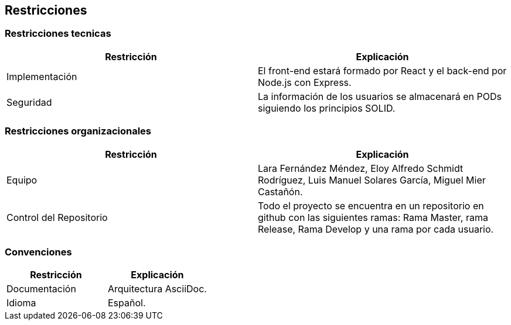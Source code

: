 [[section-architecture-constraints]]
== Restricciones

=== Restricciones tecnicas

[options="header", cols="1,1"]
|===
|Restricción |Explicación

|Implementación 
|El front-end estará formado por React y el back-end por Node.js con Express.

|Seguridad
|La información de los usuarios se almacenará en PODs siguiendo los principios SOLID.
|===

=== Restricciones organizacionales

[options="header", cols="1,1"]
|===
|Restricción |Explicación

|Equipo 
|Lara Fernández Méndez, Eloy Alfredo Schmidt Rodríguez, Luis Manuel Solares García, Miguel Mier Castañón.

|Control del Repositorio
|Todo el proyecto se encuentra en un repositorio en github con las siguientes ramas: Rama Master, rama Release, Rama Develop y una rama por cada usuario.
|===

=== Convenciones

[options="header", cols="1,1"]
|===
|Restricción |Explicación

|Documentación 
|Arquitectura AsciiDoc.

|Idioma
|Español.
|===
